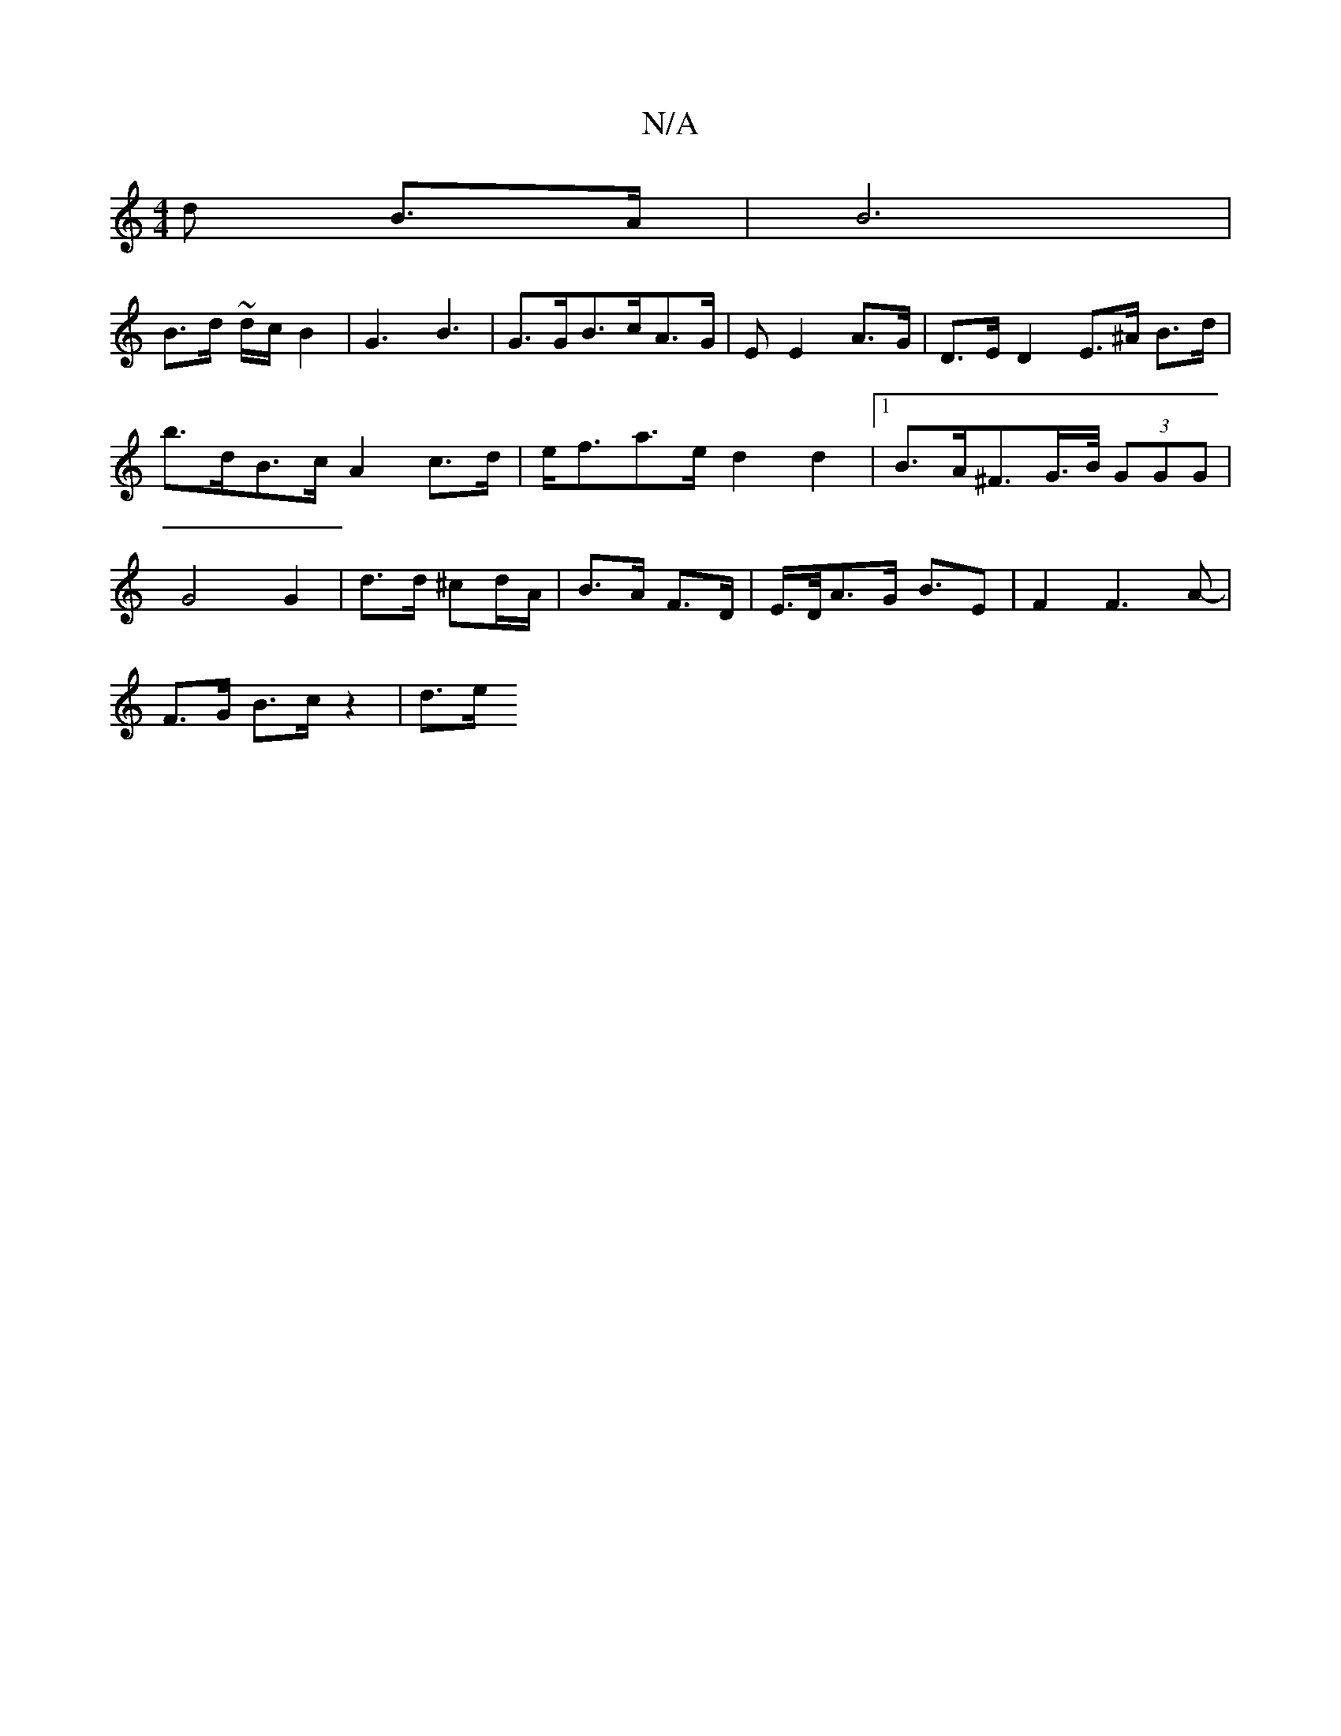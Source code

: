X:1
T:N/A
M:4/4
R:N/A
K:Cmajor
d B>A | B6 |
B>d ~d/2c/2 B2-|G3 B3|G>GB>cA>G | E E2 A>G | D>E D2 E>^A B>d | b>dB>c A2c>d|e<fa>e d2d2|1 B>A^F>G>/>B/2 (3GGG | G4 G2 | d>d ^cd/A/ | B>A F>D | E/>D/2A>G B>E2 | F2F2>A2- |
F>G B>c z2 | d>e